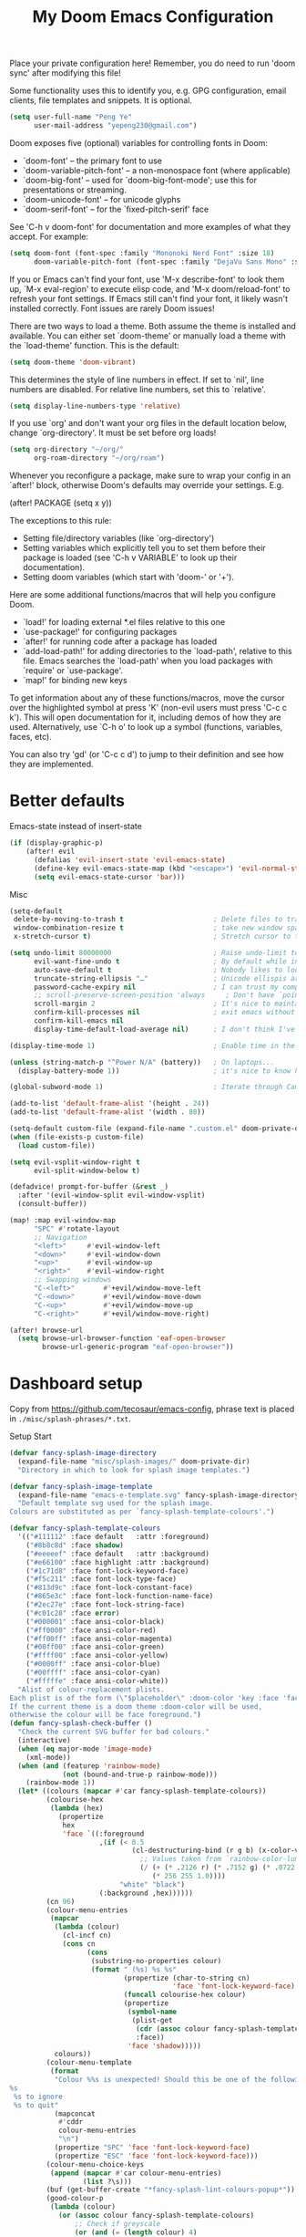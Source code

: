 #+title: My Doom Emacs Configuration

Place your private configuration here! Remember, you do need to run 'doom
sync' after modifying this file!


Some functionality uses this to identify you, e.g. GPG configuration, email
clients, file templates and snippets. It is optional.
#+begin_src emacs-lisp
(setq user-full-name "Peng Ye"
      user-mail-address "yepeng230@gmail.com")
#+end_src

Doom exposes five (optional) variables for controlling fonts in Doom:

- `doom-font' -- the primary font to use
- `doom-variable-pitch-font' -- a non-monospace font (where applicable)
- `doom-big-font' -- used for `doom-big-font-mode'; use this for
  presentations or streaming.
- `doom-unicode-font' -- for unicode glyphs
- `doom-serif-font' -- for the `fixed-pitch-serif' face

See 'C-h v doom-font' for documentation and more examples of what they
accept. For example:

#+begin_src emacs-lisp
(setq doom-font (font-spec :family "Mononoki Nerd Font" :size 18)
      doom-variable-pitch-font (font-spec :family "DejaVu Sans Mono" :size 18))
#+end_src

If you or Emacs can't find your font, use 'M-x describe-font' to look them
up, `M-x eval-region' to execute elisp code, and 'M-x doom/reload-font' to
refresh your font settings. If Emacs still can't find your font, it likely
wasn't installed correctly. Font issues are rarely Doom issues!

There are two ways to load a theme. Both assume the theme is installed and
available. You can either set `doom-theme' or manually load a theme with the
`load-theme' function. This is the default:
#+begin_src emacs-lisp
(setq doom-theme 'doom-vibrant)
#+end_src
This determines the style of line numbers in effect. If set to `nil', line
numbers are disabled. For relative line numbers, set this to `relative'.
#+begin_src emacs-lisp
(setq display-line-numbers-type 'relative)
#+end_src

If you use `org' and don't want your org files in the default location below,
change `org-directory'. It must be set before org loads!
#+begin_src emacs-lisp
(setq org-directory "~/org/"
      org-roam-directory "~/org/roam")
#+end_src


Whenever you reconfigure a package, make sure to wrap your config in an
`after!' block, otherwise Doom's defaults may override your settings. E.g.

(after! PACKAGE
(setq x y))

The exceptions to this rule:

- Setting file/directory variables (like `org-directory')
- Setting variables which explicitly tell you to set them before their
  package is loaded (see 'C-h v VARIABLE' to look up their documentation).
- Setting doom variables (which start with 'doom-' or '+').

Here are some additional functions/macros that will help you configure Doom.

- `load!' for loading external *.el files relative to this one
- `use-package!' for configuring packages
- `after!' for running code after a package has loaded
- `add-load-path!' for adding directories to the `load-path', relative to
  this file. Emacs searches the `load-path' when you load packages with
  `require' or `use-package'.
- `map!' for binding new keys

To get information about any of these functions/macros, move the cursor over
the highlighted symbol at press 'K' (non-evil users must press 'C-c c k').
This will open documentation for it, including demos of how they are used.
Alternatively, use `C-h o' to look up a symbol (functions, variables, faces,
etc).

You can also try 'gd' (or 'C-c c d') to jump to their definition and see how
they are implemented.

* Better defaults
Emacs-state instead of insert-state
#+begin_src emacs-lisp
(if (display-graphic-p)
    (after! evil
      (defalias 'evil-insert-state 'evil-emacs-state)
      (define-key evil-emacs-state-map (kbd "<escape>") 'evil-normal-state)
      (setq evil-emacs-state-cursor 'bar)))
#+end_src

Misc
#+begin_src emacs-lisp
(setq-default
 delete-by-moving-to-trash t                      ; Delete files to trash
 window-combination-resize t                      ; take new window space from all other windows (not just current)
 x-stretch-cursor t)                              ; Stretch cursor to the glyph width
#+end_src

#+begin_src emacs-lisp
(setq undo-limit 80000000                         ; Raise undo-limit to 80Mb
      evil-want-fine-undo t                       ; By default while in insert all changes are one big blob. Be more granular
      auto-save-default t                         ; Nobody likes to loose work, I certainly don't
      truncate-string-ellipsis "…"                ; Unicode ellispis are nicer than "...", and also save /precious/ space
      password-cache-expiry nil                   ; I can trust my computers ... can't I?
      ;; scroll-preserve-screen-position 'always     ; Don't have `point' jump around
      scroll-margin 2                             ; It's nice to maintain a little margin
      confirm-kill-processes nil                  ; exit emacs without notification when use EAF
      confirm-kill-emacs nil
      display-time-default-load-average nil)      ; I don't think I've ever found this useful
#+end_src

#+begin_src emacs-lisp
(display-time-mode 1)                             ; Enable time in the mode-line
#+end_src

#+begin_src emacs-lisp
(unless (string-match-p "^Power N/A" (battery))   ; On laptops...
  (display-battery-mode 1))                       ; it's nice to know how much power you have
#+end_src

#+begin_src emacs-lisp
(global-subword-mode 1)                           ; Iterate through CamelCase words
#+end_src

#+begin_src emacs-lisp
(add-to-list 'default-frame-alist '(height . 24))
(add-to-list 'default-frame-alist '(width . 80))
#+end_src

#+begin_src emacs-lisp
(setq-default custom-file (expand-file-name ".custom.el" doom-private-dir))
(when (file-exists-p custom-file)
  (load custom-file))
#+end_src

#+begin_src emacs-lisp
(setq evil-vsplit-window-right t
      evil-split-window-below t)
#+end_src

#+begin_src emacs-lisp
(defadvice! prompt-for-buffer (&rest _)
  :after '(evil-window-split evil-window-vsplit)
  (consult-buffer))
#+end_src

#+begin_src emacs-lisp
(map! :map evil-window-map
      "SPC" #'rotate-layout
      ;; Navigation
      "<left>"     #'evil-window-left
      "<down>"     #'evil-window-down
      "<up>"       #'evil-window-up
      "<right>"    #'evil-window-right
      ;; Swapping windows
      "C-<left>"       #'+evil/window-move-left
      "C-<down>"       #'+evil/window-move-down
      "C-<up>"         #'+evil/window-move-up
      "C-<right>"      #'+evil/window-move-right)
#+end_src

#+begin_src emacs-lisp
(after! browse-url
  (setq browse-url-browser-function 'eaf-open-browser
        browse-url-generic-program "eaf-open-browser"))
#+end_src

* Dashboard setup
Copy from https://github.com/tecosaur/emacs-config, phrase text is placed in ~./misc/splash-phrases/*.txt~.

Setup Start
#+begin_src emacs-lisp
(defvar fancy-splash-image-directory
  (expand-file-name "misc/splash-images/" doom-private-dir)
  "Directory in which to look for splash image templates.")
#+end_src

#+begin_src emacs-lisp
(defvar fancy-splash-image-template
  (expand-file-name "emacs-e-template.svg" fancy-splash-image-directory)
  "Default template svg used for the splash image.
Colours are substituted as per `fancy-splash-template-colours'.")
#+end_src

#+begin_src emacs-lisp
(defvar fancy-splash-template-colours
  '(("#111112" :face default   :attr :foreground)
    ("#8b8c8d" :face shadow)
    ("#eeeeef" :face default   :attr :background)
    ("#e66100" :face highlight :attr :background)
    ("#1c71d8" :face font-lock-keyword-face)
    ("#f5c211" :face font-lock-type-face)
    ("#813d9c" :face font-lock-constant-face)
    ("#865e3c" :face font-lock-function-name-face)
    ("#2ec27e" :face font-lock-string-face)
    ("#c01c28" :face error)
    ("#000001" :face ansi-color-black)
    ("#ff0000" :face ansi-color-red)
    ("#ff00ff" :face ansi-color-magenta)
    ("#00ff00" :face ansi-color-green)
    ("#ffff00" :face ansi-color-yellow)
    ("#0000ff" :face ansi-color-blue)
    ("#00ffff" :face ansi-color-cyan)
    ("#fffffe" :face ansi-color-white))
  "Alist of colour-replacement plists.
Each plist is of the form (\"$placeholder\" :doom-color 'key :face 'face).
If the current theme is a doom theme :doom-color will be used,
otherwise the colour will be face foreground.")
(defun fancy-splash-check-buffer ()
  "Check the current SVG buffer for bad colours."
  (interactive)
  (when (eq major-mode 'image-mode)
    (xml-mode))
  (when (and (featurep 'rainbow-mode)
             (not (bound-and-true-p rainbow-mode)))
    (rainbow-mode 1))
  (let* ((colours (mapcar #'car fancy-splash-template-colours))
         (colourise-hex
          (lambda (hex)
            (propertize
             hex
             'face `((:foreground
                      ,(if (< 0.5
                              (cl-destructuring-bind (r g b) (x-color-values hex)
                                ;; Values taken from `rainbow-color-luminance'
                                (/ (+ (* .2126 r) (* .7152 g) (* .0722 b))
                                   (* 256 255 1.0))))
                           "white" "black")
                      (:background ,hex))))))
         (cn 96)
         (colour-menu-entries
          (mapcar
           (lambda (colour)
             (cl-incf cn)
             (cons cn
                   (cons
                    (substring-no-properties colour)
                    (format " (%s) %s %s"
                            (propertize (char-to-string cn)
                                        'face 'font-lock-keyword-face)
                            (funcall colourise-hex colour)
                            (propertize
                             (symbol-name
                              (plist-get
                               (cdr (assoc colour fancy-splash-template-colours))
                               :face))
                             'face 'shadow)))))
           colours))
         (colour-menu-template
          (format
           "Colour %%s is unexpected! Should this be one of the following?\n
%s
 %s to ignore
 %s to quit"
           (mapconcat
            #'cddr
            colour-menu-entries
            "\n")
           (propertize "SPC" 'face 'font-lock-keyword-face)
           (propertize "ESC" 'face 'font-lock-keyword-face)))
         (colour-menu-choice-keys
          (append (mapcar #'car colour-menu-entries)
                  (list ?\s)))
         (buf (get-buffer-create "*fancy-splash-lint-colours-popup*"))
         (good-colour-p
          (lambda (colour)
            (or (assoc colour fancy-splash-template-colours)
                ;; Check if greyscale
                (or (and (= (length colour) 4)
                         (= (aref colour 1)   ; r
                            (aref colour 2)   ; g
                            (aref colour 3))) ; b
                    (and (= (length colour) 7)
                         (string= (substring colour 1 3)       ; rr =
                                  (substring colour 3 5))      ; gg
                         (string= (substring colour 3 5)       ; gg =
                                  (substring colour 5 7))))))) ; bb
         (prompt-to-replace
          (lambda (target)
            (with-current-buffer buf
              (erase-buffer)
              (insert (format colour-menu-template
                              (funcall colourise-hex target)))
              (setq-local cursor-type nil)
              (set-buffer-modified-p nil)
              (goto-char (point-min)))
            (save-window-excursion
              (pop-to-buffer buf)
              (fit-window-to-buffer (get-buffer-window buf))
              (car (alist-get
                    (read-char-choice
                     (format "Select replacement, %s-%s or SPC: "
                             (char-to-string (caar colour-menu-entries))
                             (char-to-string (caar (last colour-menu-entries))))
                     colour-menu-choice-keys)
                    colour-menu-entries))))))
    (save-excursion
      (goto-char (point-min))
      (while (re-search-forward "#[0-9A-Fa-f]\\{6\\}\\|#[0-9A-Fa-f]\\{3\\}" nil t)
        (recenter)
        (let* ((colour (match-string 0))
               (replacement (and (not (funcall good-colour-p colour))
                                 (funcall prompt-to-replace colour))))
          (when replacement
            (replace-match replacement t t))))
      (message "Done"))))
(defvar fancy-splash-cache-dir (expand-file-name "theme-splashes/" doom-cache-dir))
#+end_src

#+begin_src emacs-lisp
(defvar fancy-splash-sizes
  `((:height 300 :min-height 50 :padding (0 . 2))
    (:height 250 :min-height 42 :padding (2 . 4))
    (:height 200 :min-height 35 :padding (3 . 3))
    (:height 150 :min-height 28 :padding (3 . 3))
    (:height 100 :min-height 20 :padding (2 . 2))
    (:height 75  :min-height 15 :padding (2 . 1))
    (:height 50  :min-height 10 :padding (1 . 0))
    (:height 1   :min-height 0  :padding (0 . 0)))
  "List of plists specifying image sizing states.
Each plist should have the following properties:
- :height, the height of the image
- :min-height, the minimum `frame-height' for image
- :padding, a `+doom-dashboard-banner-padding' (top . bottom) padding
  specification to apply
Optionally, each plist may set the following two properties:
- :template, a non-default template file
- :file, a file to use instead of template")
#+end_src

#+begin_src emacs-lisp
(defun fancy-splash-filename (theme template height)
  "Get the file name for the splash image with THEME and of HEIGHT."
  (expand-file-name (format "%s-%s-%d.svg" theme (file-name-base template) height) fancy-splash-cache-dir))
#+end_src


#+begin_src emacs-lisp
(defun fancy-splash-generate-image (template height)
  "Create a themed image from TEMPLATE of HEIGHT.
The theming is performed using `fancy-splash-template-colours'
and the current theme."
  (with-temp-buffer
    (insert-file-contents template)
    (goto-char (point-min))
    (if (re-search-forward "$height" nil t)
        (replace-match (number-to-string height) t t)
      (if (re-search-forward "height=\"100\\(?:\\.0[0-9]*\\)?\"" nil t)
          (progn
            (replace-match (format "height=\"%s\"" height) t t)
            (goto-char (point-min))
            (when (re-search-forward "\\([ \t\n]\\)width=\"[\\.0-9]+\"[ \t\n]*" nil t)
              (replace-match "\\1")))
        (warn "Warning! fancy splash template: neither $height nor height=100 not found in %s" template)))
    (dolist (substitution fancy-splash-template-colours)
      (goto-char (point-min))
      (let* ((replacement-colour
              (face-attribute (plist-get (cdr substitution) :face)
                              (or (plist-get (cdr substitution) :attr) :foreground)
                              nil 'default))
             (replacement-hex
              (if (string-prefix-p "#" replacement-colour)
                  replacement-colour
                (apply 'format "#%02x%02x%02x"
                       (mapcar (lambda (c) (ash c -8))
                               (color-values replacement-colour))))))
        (while (search-forward (car substitution) nil t)
          (replace-match replacement-hex nil nil))))
    (unless (file-exists-p fancy-splash-cache-dir)
      (make-directory fancy-splash-cache-dir t))
    (let ((inhibit-message t))
      (write-region nil nil (fancy-splash-filename (car custom-enabled-themes) template height)))))
(defun fancy-splash-generate-all-images ()
  "Perform `fancy-splash-generate-image' in bulk."
  (dolist (size fancy-splash-sizes)
    (unless (plist-get size :file)
      (fancy-splash-generate-image
       (or (plist-get size :template)
           fancy-splash-image-template)
       (plist-get size :height)))))
(defun fancy-splash-ensure-theme-images-exist (&optional height)
  "Ensure that the relevant images exist.
Use the image of HEIGHT to check, defaulting to the height of the first
specification in `fancy-splash-sizes'. If that file does not exist for
the current theme, `fancy-splash-generate-all-images' is called. "
  (unless (file-exists-p
           (fancy-splash-filename
            (car custom-enabled-themes)
            fancy-splash-image-template
            (or height (plist-get (car fancy-splash-sizes) :height))))
    (fancy-splash-generate-all-images)))
#+end_src


#+begin_src emacs-lisp
(defun fancy-splash-clear-cache (&optional delete-files)
  "Clear all cached fancy splash images.
Optionally delete all cache files and regenerate the currently relevant set."
  (interactive (list t))
  (dolist (size fancy-splash-sizes)
    (unless (plist-get size :file)
      (let ((image-file
             (fancy-splash-filename
              (car custom-enabled-themes)
              (or (plist-get size :template)
                  fancy-splash-image-template)
              (plist-get size :height))))
        (image-flush (create-image image-file) t))))
  (message "Fancy splash image cache cleared!")
  (when delete-files
    (delete-directory fancy-splash-cache-dir t)
    (fancy-splash-generate-all-images)
    (message "Fancy splash images cache deleted!")))
#+end_src

#+begin_src emacs-lisp
(defun fancy-splash-switch-template ()
  "Switch the template used for the fancy splash image."
  (interactive)
  (let ((new (completing-read
              "Splash template: "
              (mapcar
               (lambda (template)
                 (replace-regexp-in-string "-template\\.svg$" "" template))
               (directory-files fancy-splash-image-directory nil "-template\\.svg\\'"))
              nil t)))
    (setq fancy-splash-image-template
          (expand-file-name (concat new "-template.svg") fancy-splash-image-directory))
    (fancy-splash-clear-cache)
    (message "") ; Clear message from `fancy-splash-clear-cache'.
    (setq fancy-splash--last-size nil)
    (fancy-splash-apply-appropriate-image)))
#+end_src

#+begin_src emacs-lisp
(defun fancy-splash-get-appropriate-size ()
  "Find the firt `fancy-splash-sizes' with min-height of at least frame height."
  (let ((height (frame-height)))
    (cl-some (lambda (size) (when (>= height (plist-get size :min-height)) size))
             fancy-splash-sizes)))
#+end_src

#+begin_src emacs-lisp
(setq fancy-splash--last-size nil)
(setq fancy-splash--last-theme nil)
(defun fancy-splash-apply-appropriate-image (&rest _)
  "Ensure the appropriate splash image is applied to the dashboard.
This function's signature is \"&rest _\" to allow it to be used
in hooks that call functions with arguments."
  (let ((appropriate-size (fancy-splash-get-appropriate-size)))
    (unless (and (equal appropriate-size fancy-splash--last-size)
                 (equal (car custom-enabled-themes) fancy-splash--last-theme))
      (unless (plist-get appropriate-size :file)
        (fancy-splash-ensure-theme-images-exist (plist-get appropriate-size :height)))
      (setq fancy-splash-image
            (or (plist-get appropriate-size :file)
                (fancy-splash-filename (car custom-enabled-themes)
                                       fancy-splash-image-template
                                       (plist-get appropriate-size :height)))
            +doom-dashboard-banner-padding (plist-get appropriate-size :padding)
            fancy-splash--last-size appropriate-size
            fancy-splash--last-theme (car custom-enabled-themes))
      (+doom-dashboard-reload))))
(defun doom-dashboard-draw-ascii-emacs-banner-fn ()
  (let* ((banner
          '(",---.,-.-.,---.,---.,---."
            "|---'| | |,---||    `---."
            "`---'` ' '`---^`---'`---'"))
         (longest-line (apply #'max (mapcar #'length banner))))
    (put-text-property
     (point)
     (dolist (line banner (point))
       (insert (+doom-dashboard--center
                +doom-dashboard--width
                (concat
                 line (make-string (max 0 (- longest-line (length line)))
                                   32)))
               "\n"))
     'face 'doom-dashboard-banner)))
#+end_src

#+begin_src emacs-lisp
(unless (display-graphic-p) ; for some reason this messes up the graphical splash screen atm
  (setq +doom-dashboard-ascii-banner-fn #'doom-dashboard-draw-ascii-emacs-banner-fn))
#+end_src

#+begin_src emacs-lisp
(defvar splash-phrase-source-folder
  (expand-file-name "misc/splash-phrases" doom-private-dir)
  "A folder of text files with a fun phrase on each line.")
#+end_src

#+begin_src emacs-lisp
(defvar splash-phrase-sources
  (let* ((files (directory-files splash-phrase-source-folder nil "\\.txt\\'"))
         (sets (delete-dups (mapcar
                             (lambda (file)
                               (replace-regexp-in-string "\\(?:-[0-9]+-\\w+\\)?\\.txt" "" file))
                             files))))
    (mapcar (lambda (sset)
              (cons sset
                    (delq nil (mapcar
                               (lambda (file)
                                 (when (string-match-p (regexp-quote sset) file)
                                   file))
                               files))))
            sets))
  "A list of cons giving the phrase set name, and a list of files which contain phrase components.")
#+end_src

#+begin_src emacs-lisp
(defvar splash-phrase-set
  (nth (random (length splash-phrase-sources)) (mapcar #'car splash-phrase-sources))
  "The default phrase set. See `splash-phrase-sources'.")
#+end_src

#+begin_src emacs-lisp
(defun splash-phrase-set-random-set ()
  "Set a new random splash phrase set."
  (interactive)
  (setq splash-phrase-set
        (nth (random (1- (length splash-phrase-sources)))
             (cl-set-difference (mapcar #'car splash-phrase-sources) (list splash-phrase-set))))
  (+doom-dashboard-reload t))
#+end_src

#+begin_src emacs-lisp
(defun splash-phrase-select-set ()
  "Select a specific splash phrase set."
  (interactive)
  (setq splash-phrase-set (completing-read "Phrase set: " (mapcar #'car splash-phrase-sources)))
  (+doom-dashboard-reload t))
#+end_src

#+begin_src emacs-lisp
(defvar splash-phrase--cached-lines nil)
#+end_src

#+begin_src emacs-lisp
(defun splash-phrase-get-from-file (file)
  "Fetch a random line from FILE."
  (let ((lines (or (cdr (assoc file splash-phrase--cached-lines))
                   (cdar (push (cons file
                                     (with-temp-buffer
                                       (insert-file-contents (expand-file-name file splash-phrase-source-folder))
                                       (split-string (string-trim (buffer-string)) "\n")))
                               splash-phrase--cached-lines)))))
    (nth (random (length lines)) lines)))
#+end_src

#+begin_src emacs-lisp
(defun splash-phrase (&optional set)
  "Construct a splash phrase from SET. See `splash-phrase-sources'."
  (mapconcat
   #'splash-phrase-get-from-file
   (cdr (assoc (or set splash-phrase-set) splash-phrase-sources))
   " "))
#+end_src

#+begin_src emacs-lisp
(defun splash-phrase-dashboard-formatted ()
  "Get a splash phrase, flow it over multiple lines as needed, and fontify it."
  (mapconcat
   (lambda (line)
     (+doom-dashboard--center
      +doom-dashboard--width
      (with-temp-buffer
        (insert-text-button
         line
         'action
         (lambda (_) (+doom-dashboard-reload t))
         'face 'doom-dashboard-menu-title
         'mouse-face 'doom-dashboard-menu-title
         'help-echo "Random phrase"
         'follow-link t)
        (buffer-string))))
   (split-string
    (with-temp-buffer
      (insert (splash-phrase))
      (setq fill-column (min 70 (/ (* 2 (window-width)) 3)))
      (fill-region (point-min) (point-max))
      (buffer-string))
    "\n")
   "\n"))
#+end_src

#+begin_src emacs-lisp
(defun splash-phrase-dashboard-insert ()
  "Insert the splash phrase surrounded by newlines."
  (insert "\n" (splash-phrase-dashboard-formatted) "\n"))
#+end_src


#+begin_src emacs-lisp
(defun +doom-dashboard-setup-modified-keymap ()
  (setq +doom-dashboard-mode-map (make-sparse-keymap))
  (map! :map +doom-dashboard-mode-map
        :desc "Find file" :ng "f" #'find-file
        :desc "Recent files" :ng "r" #'consult-recent-file
        :desc "Config dir" :ng "C" #'doom/open-private-config
        :desc "Open config.org" :ng "c" (cmd! (find-file (expand-file-name "config.org" doom-user-dir)))
        :desc "Open org-mode root" :ng "O" (cmd! (find-file (expand-file-name "lisp/org/" doom-user-dir)))
        :desc "Open dotfile" :ng "." (cmd! (doom-project-find-file "~/.config/"))
        :desc "Notes (roam)" :ng "n" #'org-roam-node-find
        :desc "Switch buffer" :ng "b" #'+vertico/switch-workspace-buffer
        :desc "Switch buffers (all)" :ng "B" #'consult-buffer
        :desc "IBuffer" :ng "i" #'ibuffer
        :desc "Previous buffer" :ng "p" #'previous-buffer
        :desc "Set theme" :ng "t" #'consult-theme
        :desc "Quit" :ng "Q" #'save-buffers-kill-terminal
        :desc "Search" :ng "o" #'eaf-open-browser-with-history
        :desc "Show keybindings" :ng "h" (cmd! (which-key-show-keymap '+doom-dashboard-mode-map))))
#+end_src

#+begin_src emacs-lisp
(add-transient-hook! #'+doom-dashboard-mode (+doom-dashboard-setup-modified-keymap))
(add-transient-hook! #'+doom-dashboard-mode :append (+doom-dashboard-setup-modified-keymap))
(add-hook! 'doom-init-ui-hook :append (+doom-dashboard-setup-modified-keymap))
#+end_src

#+begin_src emacs-lisp
(map! :leader :desc "Dashboard" "o s d" #'+doom-dashboard/open)
#+end_src

#+begin_src emacs-lisp
(defun +doom-dashboard-benchmark-line ()
  "Insert the load time line."
  (when doom-init-time
    (insert
     "\n\n"
     (propertize
      (+doom-dashboard--center
       +doom-dashboard--width
       (doom-display-benchmark-h 'return))
      'face 'doom-dashboard-loaded))))
#+end_src

#+begin_src emacs-lisp
(remove-hook 'doom-after-init-hook #'doom-display-benchmark-h)
#+end_src

#+begin_src emacs-lisp
(setq +doom-dashboard-functions
      (list #'doom-dashboard-widget-banner
            #'+doom-dashboard-benchmark-line
            #'splash-phrase-dashboard-insert))
#+end_src

#+begin_src emacs-lisp
(defun +doom-dashboard-tweak (&optional _)
  (with-current-buffer (get-buffer +doom-dashboard-name)
    (setq-local line-spacing 0.2
                mode-line-format nil
                evil-normal-state-cursor (list nil))))
#+end_src

#+begin_src emacs-lisp
(add-hook '+doom-dashboard-mode-hook #'+doom-dashboard-tweak)
(add-hook 'doom-after-init-hook #'+doom-dashboard-tweak 1)
(setq +doom-dashboard-name "► Doom"
      doom-fallback-buffer-name +doom-dashboard-name)
#+end_src

#+begin_src emacs-lisp
(add-hook 'window-size-change-functions #'fancy-splash-apply-appropriate-image)
(add-hook 'doom-load-theme-hook #'fancy-splash-apply-appropriate-image)
#+end_src

#+begin_src emacs-lisp
(setq frame-title-format
      '(""
        (:eval
         (if (string-match-p (regexp-quote (or (bound-and-true-p org-roam-directory) "\u0000"))
                             (or buffer-file-name ""))
             (replace-regexp-in-string
              ".*/[0-9]*-?" "☰ "
              (subst-char-in-string ?_ ?\s buffer-file-name))
           "%b"))
        (:eval
         (when-let ((project-name (and (featurep 'projectile) (projectile-project-name))))
           (unless (string= "-" project-name)
             (format (if (buffer-modified-p)  " ◉ %s" "  ●  %s") project-name))))))
#+end_src

Setup End

* Emacs Application Framework
#+begin_src emacs-lisp
(use-package! eaf
  :defer t
  :load-path "~/.config/emacs/.local/straight/repos/emacs-application-framework"
  :commands (eaf-open-browser eaf-open eaf-search-it eaf-open-browser-with-history eaf-open-browser-other-window)
  :hook (eaf-mode . centaur-tabs-mode)
  :custom
  (eaf-browser-continue-where-left-off t)
  (eaf-browser-enable-adblocker t)
  (browse-url-browser-function 'eaf-open-browser)
  :init
  ;; maps
  (map! :leader :desc "eaf search it"
        "o s e" #'eaf-search-it)
  (map! :leader :desc "eaf browser with history"
        "o s b" #'eaf-open-browser-with-history)
  :config
  (require 'eaf-browser)
  (require 'eaf-pdf-viewer)
  (require 'eaf-evil)
  (setq eaf-evil-leader-key "M-SPC")
  (defalias 'browse-web #'eaf-open-browser)
  (eaf-bind-key scroll_up "C-n" eaf-pdf-viewer-keybinding)
  (eaf-bind-key scroll_down "C-p" eaf-pdf-viewer-keybinding)
  (eaf-bind-key nil "M-q" eaf-browser-keybinding)
  (setq eaf-browser-default-search-engine "duckduckgo")
  (setq eaf-proxy-type "http")
  (setq eaf-proxy-host "127.0.0.1")
  (setq eaf-proxy-port "7890")
  )
#+end_src
* Calulator
** CalcTex
For prettier lookup
#+begin_src emacs-lisp
(use-package! calctex
  :defer t
  :commands (calctex-mode calc)
  :init
  (add-hook 'calc-mode-hook #'calctex-mode)
  :config
  (setq calctex-additional-latex-packages "
\\usepackage[usenames]{xcolor}
\\usepackage{soul}
\\usepackage{adjustbox}
\\usepackage{amsmath}
\\usepackage{amssymb}
\\usepackage{siunitx}
\\usepackage{cancel}
\\usepackage{mathtools}
\\usepackage{mathalpha}
\\usepackage{xparse}
\\usepackage{arevmath}"
        calctex-additional-latex-macros
        (concat calctex-additional-latex-macros
                "\n\\let\\evalto\\Rightarrow"))
  (defadvice! no-messaging-a (orig-fn &rest args)
    :around #'calctex-default-dispatching-render-process
    (let ((inhibit-message t) message-log-max)
      (apply orig-fn args)))
  ;; Fix hardcoded dvichop path (whyyyyyyy)
  (let ((vendor-folder (concat (file-truename doom-local-dir)
                               "straight/"
                               (format "build-%s" emacs-version)
                               "/calctex/vendor/")))
    (setq calctex-dvichop-sty (concat vendor-folder "texd/dvichop")
          calctex-dvichop-bin (concat vendor-folder "texd/dvichop")))
  (unless (file-exists-p calctex-dvichop-bin)
    (message "CalcTeX: Building dvichop binary")
    (let ((default-directory (file-name-directory calctex-dvichop-bin)))
      (call-process "make" nil nil nil))))
#+end_src

** Defaults
#+begin_src emacs-lisp
(setq calc-angle-mode 'rad  ; radians are rad
      calc-symbolic-mode t) ; keeps expressions like \sqrt{2} irrational for as long as possible
#+end_src

* Plaintext
#+begin_src emacs-lisp
(after! text-mode
  (add-hook! 'text-mode-hook
    (unless (derived-mode-p 'org-mode)
      ;; Apply ANSI color codes
      (with-silent-modifications
        (ansi-color-apply-on-region (point-min) (point-max) t)))))
#+end_src
* Org mode
** Org mode itself
#+begin_src emacs-lisp :tangle no
(use-package! org
  :defer t
  :config
  (org-num-mode t)
  (add-hook 'org-mode-hook 'org-display-inline-images)
  (custom-set-variables
   '(org-export-backends '(ascii beamed html calendar latex DOT))
  )
#+end_src
** Transclusion
#+begin_src emacs-lisp
(use-package! org-transclusion
  :after org
  :commands org-transclusion-mode
  :init
  (map! :after org :map org-mode-map
        "<f12>" #'org-transclusion-mode))
#+end_src
** Import other files with pandoc
#+begin_src emacs-lisp
(use-package! org-pandoc-import
  :after org)
#+end_src
** Better defaults
#+begin_src emacs-lisp
(map! :map evil-org-mode-map
      :after evil-org
      :n "g <up>" #'org-backward-heading-same-level
      :n "g <down>" #'org-forward-heading-same-level
      :n "g <left>" #'org-up-element
      :n "g <right>" #'org-down-element)
#+end_src
** cdlatex
#+begin_src emacs-lisp
(add-hook 'org-mode-hook 'turn-on-org-cdlatex)
#+end_src

It's handy to be able to quickly insert environments with =C-c }=. I almost always
want to edit them afterwards though, so let's make that happen by default.
#+begin_src emacs-lisp
(defadvice! org-edit-latex-emv-after-insert ()
  :after #'org-cdlatex-environment-indent
  (org-edit-latex-environment))
#+end_src
** Reveal Export
#+begin_src emacs-lisp
(setq org-re-reveal-theme "white"
      org-re-reveal-transition "slide"
      org-re-reveal-plugins '(markdown notes math search zoom))
#+end_src
** Org Latex
#+begin_src emacs-lisp
(setq org-latex-pdf-process
      '("xelatex -interaction nonstopmode %f"
	"xelatex -interaction nonstopmode %f"))

;; code执行免应答（Eval code without confirm）
(setq org-confirm-babel-evaluate nil)
;; Auctex
(setq TeX-auto-save t)
(setq TeX-parse-self t)
(setq-default TeX-master nil)
(defun org-mode-article-modes ()
  (reftex-mode t)
  (and (buffer-file-name)
       (file-exists-p (buffer-file-name))
       (reftex-parse-all)))
(add-hook 'org-mode-hook
          (lambda ()
            (if (member "REFTEX" org-todo-keywords-1)
                (org-mode-article-modes))))
(unless (boundp 'org-export-latex-classes)
  (setq org-export-latex-classes nil))

(with-eval-after-load 'ox-latex
(add-to-list 'org-latex-classes
             '("org-article"
	       "\\documentclass{article}
                 \\usepackage{graphicx}
                 \\usepackage{xcolor}
                 \\usepackage{xeCJK}
                 \\usepackage{ctex}
                 \\usepackage{fixltx2e}
                 \\usepackage{longtable}
                 \\usepackage{float}
                 \\usepackage{tikz}
                 \\usepackage{wrapfig}
                 \\usepackage{latexsym,amssymb,amsmath}
                 \\usepackage{textcomp}
                 \\usepackage{listings}
                \\usepackage{marvosym}
                \\usepackage{textcomp}
                \\usepackage{latexsym}
                \\usepackage{natbib}
                \\usepackage{geometry}
                [NO-DEFAULT-PACKAGES]
                [PACKAGES]
                [EXTRA]"
               ("\\section{%s}" . "\\section*{%s}")
               ("\\subsection{%s}" . "\\subsection*{%s}")
               ("\\subsubsection{%s}" . "\\subsubsection*{%s}")
               ("\\paragraph{%s}" . "\\paragraph*{%s}")
               ("\\subparagraph{%s}" . "\\subparagraph*{%s}")))


(add-to-list 'org-latex-classes
             '("cn-article"
	       "\\documentclass[10pt,a4paper]{article}
\\usepackage{graphicx}
\\usepackage{xcolor}
\\usepackage{xeCJK}
\\usepackage{lmodern}
\\usepackage{ctex}
\\usepackage{verbatim}
\\usepackage{fixltx2e}
\\usepackage{longtable}
\\usepackage{float}
\\usepackage{tikz}
\\usepackage{wrapfig}
\\usepackage{soul}
\\usepackage{textcomp}
\\usepackage{listings}
\\usepackage{geometry}
\\usepackage{algorithm}
\\usepackage{algorithmic}
\\usepackage{marvosym}
\\usepackage{wasysym}
\\usepackage{latexsym}
\\usepackage{natbib}
\\usepackage{fancyhdr}
\\usepackage[xetex,colorlinks=true,CJKbookmarks=true,
linkcolor=blue,
urlcolor=blue,
menucolor=blue]{hyperref}
\\usepackage{fontspec,xunicode,xltxtra}
\\setmainfont[BoldFont=Adobe Heiti Std]{Adobe Song Std}
\\setsansfont[BoldFont=Adobe Heiti Std]{AR PL UKai CN}
\\setmonofont{Bitstream Vera Sans Mono}
\\newcommand\\fontnamemono{AR PL UKai CN}%等宽字体
\\newfontinstance\\MONO{\\fontnamemono}
\\newcommand{\\mono}[1]{{\\MONO #1}}
\\setCJKmainfont[Scale=0.9]{Adobe Heiti Std}%中文字体
\\setCJKmonofont[Scale=0.9]{Adobe Heiti Std}
\\hypersetup{unicode=true}
\\geometry{a4paper, textwidth=6.5in, textheight=10in,
marginparsep=7pt, marginparwidth=.6in}
\\definecolor{foreground}{RGB}{220,220,204}%浅灰
\\definecolor{background}{RGB}{62,62,62}%浅黑
\\definecolor{preprocess}{RGB}{250,187,249}%浅紫
\\definecolor{var}{RGB}{239,224,174}%浅肉色
\\definecolor{string}{RGB}{154,150,230}%浅紫色
\\definecolor{type}{RGB}{225,225,116}%浅黄
\\definecolor{function}{RGB}{140,206,211}%浅天蓝
\\definecolor{keyword}{RGB}{239,224,174}%浅肉色
\\definecolor{comment}{RGB}{180,98,4}%深褐色
\\definecolor{doc}{RGB}{175,215,175}%浅铅绿
\\definecolor{comdil}{RGB}{111,128,111}%深灰
\\definecolor{constant}{RGB}{220,162,170}%粉红
\\definecolor{buildin}{RGB}{127,159,127}%深铅绿
\\punctstyle{kaiming}
\\title{}
\\fancyfoot[C]{\\bfseries\\thepage}
\\chead{\\MakeUppercase\\sectionmark}
\\pagestyle{fancy}
\\tolerance=1000
[NO-DEFAULT-PACKAGES]
[NO-PACKAGES]"
	       ("\\section{%s}" . "\\section*{%s}")
	       ("\\subsection{%s}" . "\\subsection*{%s}")
	       ("\\subsubsection{%s}" . "\\subsubsection*{%s}")
	       ("\\paragraph{%s}" . "\\paragraph*{%s}")
	       ("\\subparagraph{%s}" . "\\subparagraph*{%s}")))

;; 使用Listings宏包格式化源代码(只是把代码框用listing环境框起来，还需要额外的设置)
(setq org-export-latex-listings t)
;; Options for \lset command（reference to listing Manual)
(setq org-export-latex-listings-options
      '(
        ("basicstyle" "\\color{foreground}\\small\\mono")           ; 源代码字体样式
        ("keywordstyle" "\\color{function}\\bfseries\\small\\mono") ; 关键词字体样式
        ("identifierstyle" "\\color{doc}\\small\\mono")
        ("commentstyle" "\\color{comment}\\small\\itshape")         ; 批注样式
        ("stringstyle" "\\color{string}\\small")                    ; 字符串样式
        ("showstringspaces" "false")                                ; 字符串空格显示
        ("numbers" "left")                                          ; 行号显示
        ("numberstyle" "\\color{preprocess}")                       ; 行号样式
        ("stepnumber" "1")                                          ; 行号递增
        ("backgroundcolor" "\\color{background}")                   ; 代码框背景色
        ("tabsize" "4")                                             ; TAB等效空格数
        ("captionpos" "t")                                          ; 标题位置 top or buttom(t|b)
        ("breaklines" "true")                                       ; 自动断行
        ("breakatwhitespace" "true")                                ; 只在空格分行
        ("showspaces" "false")                                      ; 显示空格
        ("columns" "flexible")                                      ; 列样式
        ("frame" "single")                                          ; 代码框：阴影盒
        ("frameround" "tttt")                                       ; 代码框： 圆角
        ("framesep" "0pt")
        ("framerule" "8pt")
        ("rulecolor" "\\color{background}")
        ("fillcolor" "\\color{white}")
        ("rulesepcolor" "\\color{comdil}")
        ("framexleftmargin" "10mm")
        ))
)
#+end_src
** Beamer
#+begin_src emacs-lisp
(setq org-beamer-theme "[progressbar=foot]metropolis")
#+end_src
** Org Modern
#+begin_src emacs-lisp
(use-package! org-modern
  :hook (org-mode . global-org-modern-mode)
  :config
  (setq org-modern-label-border 0.3))
#+end_src
* Lookup setup
** Dash-docs
#+begin_src emacs-lisp
(after! +lookup
  (set-lookup-handlers! 'eaf-open-browser-other-window
    :modes '(emacs-lisp-mode
             c++-mode
             markdown-mode
             org-mode)))
#+end_src
